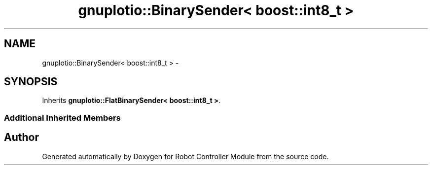 .TH "gnuplotio::BinarySender< boost::int8_t >" 3 "Mon Nov 25 2019" "Version 7.0" "Robot Controller Module" \" -*- nroff -*-
.ad l
.nh
.SH NAME
gnuplotio::BinarySender< boost::int8_t > \- 
.SH SYNOPSIS
.br
.PP
.PP
Inherits \fBgnuplotio::FlatBinarySender< boost::int8_t >\fP\&.
.SS "Additional Inherited Members"


.SH "Author"
.PP 
Generated automatically by Doxygen for Robot Controller Module from the source code\&.
